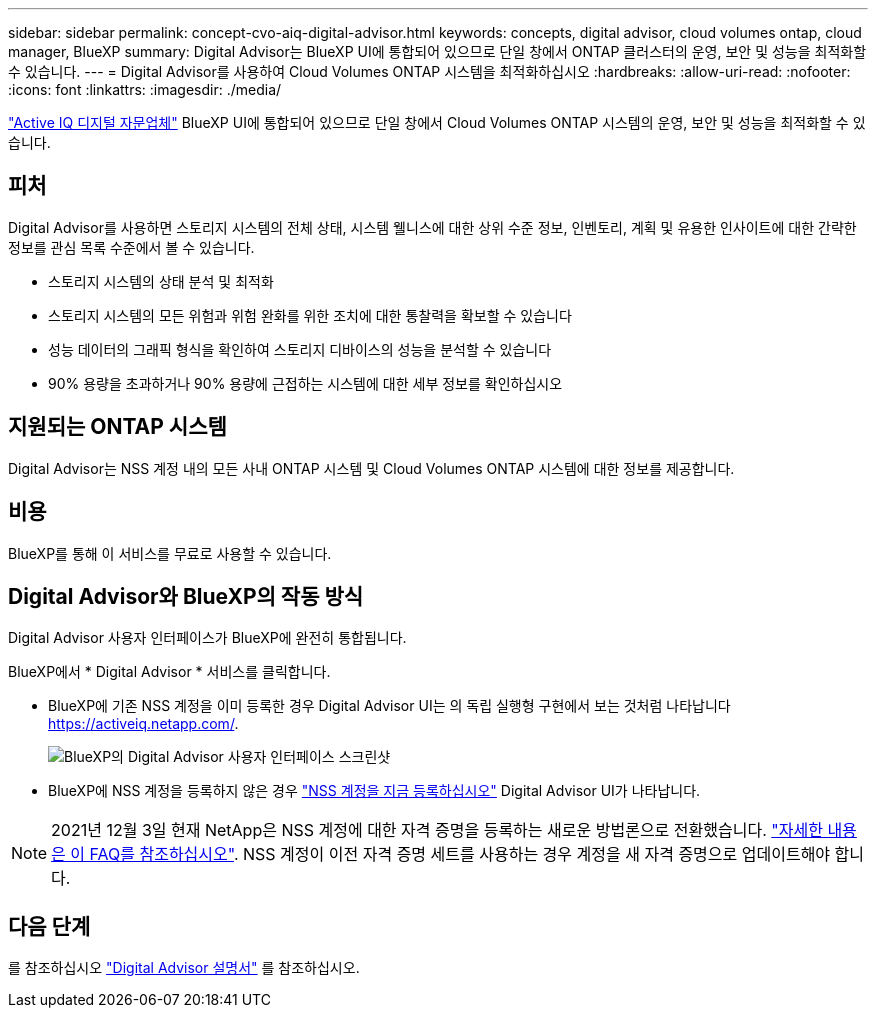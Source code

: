 ---
sidebar: sidebar 
permalink: concept-cvo-aiq-digital-advisor.html 
keywords: concepts, digital advisor, cloud volumes ontap, cloud manager, BlueXP 
summary: Digital Advisor는 BlueXP UI에 통합되어 있으므로 단일 창에서 ONTAP 클러스터의 운영, 보안 및 성능을 최적화할 수 있습니다. 
---
= Digital Advisor를 사용하여 Cloud Volumes ONTAP 시스템을 최적화하십시오
:hardbreaks:
:allow-uri-read: 
:nofooter: 
:icons: font
:linkattrs: 
:imagesdir: ./media/


[role="lead"]
https://www.netapp.com/services/support/active-iq/["Active IQ 디지털 자문업체"] BlueXP UI에 통합되어 있으므로 단일 창에서 Cloud Volumes ONTAP 시스템의 운영, 보안 및 성능을 최적화할 수 있습니다.



== 피처

Digital Advisor를 사용하면 스토리지 시스템의 전체 상태, 시스템 웰니스에 대한 상위 수준 정보, 인벤토리, 계획 및 유용한 인사이트에 대한 간략한 정보를 관심 목록 수준에서 볼 수 있습니다.

* 스토리지 시스템의 상태 분석 및 최적화
* 스토리지 시스템의 모든 위험과 위험 완화를 위한 조치에 대한 통찰력을 확보할 수 있습니다
* 성능 데이터의 그래픽 형식을 확인하여 스토리지 디바이스의 성능을 분석할 수 있습니다
* 90% 용량을 초과하거나 90% 용량에 근접하는 시스템에 대한 세부 정보를 확인하십시오




== 지원되는 ONTAP 시스템

Digital Advisor는 NSS 계정 내의 모든 사내 ONTAP 시스템 및 Cloud Volumes ONTAP 시스템에 대한 정보를 제공합니다.



== 비용

BlueXP를 통해 이 서비스를 무료로 사용할 수 있습니다.



== Digital Advisor와 BlueXP의 작동 방식

Digital Advisor 사용자 인터페이스가 BlueXP에 완전히 통합됩니다.

BlueXP에서 * Digital Advisor * 서비스를 클릭합니다.

* BlueXP에 기존 NSS 계정을 이미 등록한 경우 Digital Advisor UI는 의 독립 실행형 구현에서 보는 것처럼 나타납니다 https://activeiq.netapp.com/[].
+
image:screenshot_aiq_digital_advisor.png["BlueXP의 Digital Advisor 사용자 인터페이스 스크린샷"]

* BlueXP에 NSS 계정을 등록하지 않은 경우 https://docs.netapp.com/us-en/bluexp-setup-admin/task-adding-nss-accounts.html["NSS 계정을 지금 등록하십시오"^] Digital Advisor UI가 나타납니다.



NOTE: 2021년 12월 3일 현재 NetApp은 NSS 계정에 대한 자격 증명을 등록하는 새로운 방법론으로 전환했습니다. https://kb.netapp.com/Advice_and_Troubleshooting/Miscellaneous/FAQs_for_NetApp_adoption_of_MS_Azure_AD_B2C_for_login["자세한 내용은 이 FAQ를 참조하십시오"]. NSS 계정이 이전 자격 증명 세트를 사용하는 경우 계정을 새 자격 증명으로 업데이트해야 합니다.



== 다음 단계

를 참조하십시오 https://docs.netapp.com/us-en/active-iq/index.html["Digital Advisor 설명서"] 를 참조하십시오.
